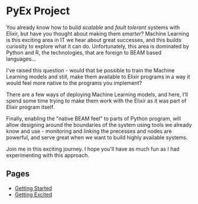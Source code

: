 * PyEx Project

[[./pages/assets/images/elixir_less_three_python.png]]

You already know how to build /scalable/ and /fault tolerant/ systems with
Elixir, but have you thought about making them /smarter/? Machine Learning is
this exciting area in IT we hear about great successes, and this builds curiosity
to explore what it can do. Unfortunately, this area is dominated by Python and R,
the technologies, that are foreign to BEAM based languages...

I've raised this question - would that be possible to train the Machine Learning
models and still, make them available to Elixir programs in a way it would feel
more native to the programs you implement?

There are a few ways of deploying Machine Learning models, and here, I'll spend
some time trying to make them work with the Elixir as it was part of Elixir
program itself.

Finally, enabling the "native BEAM feel" to parts of Python program, will allow
designing around the boundaries of the system using tools we already know and
use - monitoring and linking the precesses and nodes are powerful, and serve
great when we want to build highly available systems.

Join me in this exciting journey. I hope you'll have as much fun as I had
experimenting with this approach.

** Pages

- [[file:pages/FIRST.org][Getting Started]]
- [[file:pages/SECOND.org][Getting Excited]]
